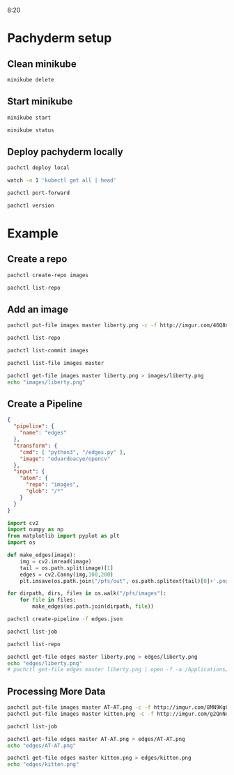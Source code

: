 #+TITLE Pachyderm tutorial

8:20

* Pachyderm setup 
** Clean minikube
   #+BEGIN_SRC sh
     minikube delete
   #+END_SRC

** Start minikube
   #+BEGIN_SRC sh
     minikube start
   #+END_SRC
   
   #+BEGIN_SRC sh
     minikube status
   #+END_SRC
   
** Deploy pachyderm locally
   #+BEGIN_SRC sh
     pachctl deploy local
   #+END_SRC

   #+BEGIN_SRC sh
     watch -n 1 'kubectl get all | head'
   #+END_SRC
   
   #+BEGIN_SRC sh :session port-forwarding
     pachctl port-forward
   #+END_SRC
   
   #+BEGIN_SRC sh
     pachctl version
   #+END_SRC

* Example
** Create a repo
   #+BEGIN_SRC sh
     pachctl create-repo images
   #+END_SRC
   
   #+BEGIN_SRC sh
     pachctl list-repo
   #+END_SRC

** Add an image
   #+BEGIN_SRC sh
     pachctl put-file images master liberty.png -c -f http://imgur.com/46Q8nDz.png
   #+END_SRC
   
   #+BEGIN_SRC sh
     pachctl list-repo
   #+END_SRC
   
   #+BEGIN_SRC sh
     pachctl list-commit images
   #+END_SRC
   
   #+BEGIN_SRC sh
     pachctl list-file images master
   #+END_SRC
   
   #+BEGIN_SRC sh :results file
     pachctl get-file images master liberty.png > images/liberty.png
     echo "images/liberty.png"
   #+END_SRC

** Create a Pipeline
   #+BEGIN_SRC json :tangle edges.json
    {
      "pipeline": {
        "name": "edges"
      },
      "transform": {
        "cmd": [ "python3", "/edges.py" ],
        "image": "eduardoacye/opencv"
      },
      "input": {
        "atom": {
          "repo": "images",
          "glob": "/*"
        }
      }
    }
   #+END_SRC
   
   #+BEGIN_SRC python :tangle edges.py
    import cv2
    import numpy as np
    from matplotlib import pyplot as plt
    import os

    def make_edges(image):
        img = cv2.imread(image)
        tail = os.path.split(image)[1]
        edges = cv2.Canny(img,100,200)
        plt.imsave(os.path.join("/pfs/out", os.path.splitext(tail)[0]+'.png'), edges, cmap = 'gray')

    for dirpath, dirs, files in os.walk("/pfs/images"):
        for file in files:
            make_edges(os.path.join(dirpath, file))
   #+END_SRC
   
   #+BEGIN_SRC sh
    pachctl create-pipeline -f edges.json
   #+END_SRC
   
   #+BEGIN_SRC sh
    pachctl list-job
   #+END_SRC

   #+BEGIN_SRC sh
    pachctl list-repo
   #+END_SRC
   
   #+BEGIN_SRC sh :results file
    pachctl get-file edges master liberty.png > edges/liberty.png
    echo "edges/liberty.png"
    # pachctl get-file edges master liberty.png | open -f -a /Applications/Preview.app
   #+END_SRC
   
** Processing More Data
   #+BEGIN_SRC sh
     pachctl put-file images master AT-AT.png -c -f http://imgur.com/8MN9Kg0.png
     pachctl put-file images master kitten.png -c -f http://imgur.com/g2QnNqa.png
   #+END_SRC

   #+BEGIN_SRC sh
     pachctl list-job
   #+END_SRC

   #+BEGIN_SRC sh :results file
    pachctl get-file edges master AT-AT.png > edges/AT-AT.png
    echo "edges/AT-AT.png"
   #+END_SRC
   
   #+BEGIN_SRC sh :results file
    pachctl get-file edges master kitten.png > edges/kitten.png
    echo "edges/kitten.png"
   #+END_SRC
